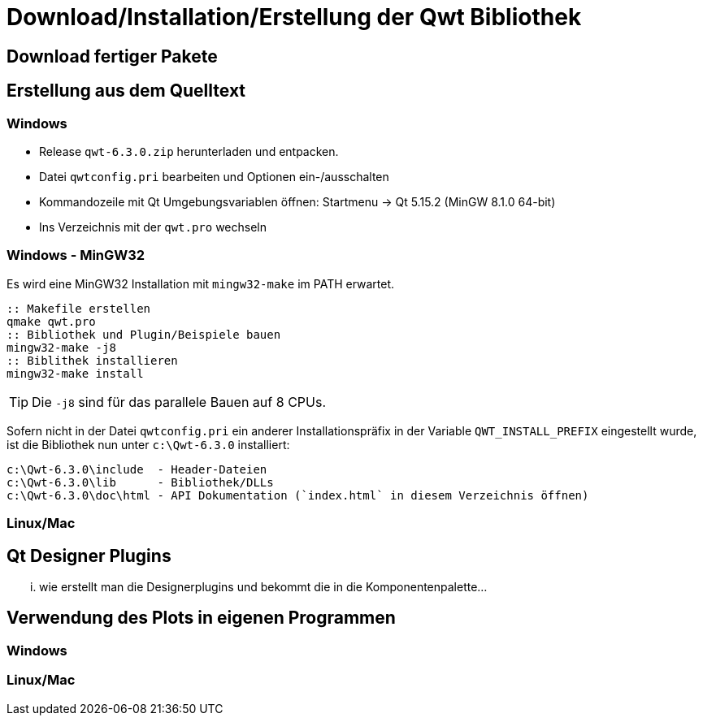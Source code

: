:imagesdir: ../images

[[sec:building]]
# Download/Installation/Erstellung der Qwt Bibliothek

## Download fertiger Pakete


[[sec:buildingFromSource]]
## Erstellung aus dem Quelltext

### Windows

- Release `qwt-6.3.0.zip`  herunterladen und entpacken.
- Datei `qwtconfig.pri` bearbeiten und Optionen ein-/ausschalten
- Kommandozeile mit Qt Umgebungsvariablen öffnen: Startmenu -> Qt 5.15.2 (MinGW 8.1.0 64-bit)
- Ins Verzeichnis mit der `qwt.pro` wechseln

### Windows - MinGW32

Es wird eine MinGW32 Installation mit `mingw32-make` im PATH erwartet.

```bat
:: Makefile erstellen
qmake qwt.pro
:: Bibliothek und Plugin/Beispiele bauen
mingw32-make -j8
:: Biblithek installieren
mingw32-make install
``` 
[TIP]
====
Die `-j8` sind für das parallele Bauen auf 8 CPUs.
====


Sofern nicht in der Datei `qwtconfig.pri` ein anderer Installationspräfix in der Variable `QWT_INSTALL_PREFIX` eingestellt wurde, ist die Bibliothek nun unter `c:\Qwt-6.3.0` installiert:

  c:\Qwt-6.3.0\include  - Header-Dateien
  c:\Qwt-6.3.0\lib      - Bibliothek/DLLs
  c:\Qwt-6.3.0\doc\html - API Dokumentation (`index.html` in diesem Verzeichnis öffnen)




### Linux/Mac

[[sec:designerPlugins]]
## Qt Designer Plugins

... wie erstellt man die Designerplugins und bekommt die in die Komponentenpalette...

## Verwendung des Plots in eigenen Programmen

### Windows

### Linux/Mac

